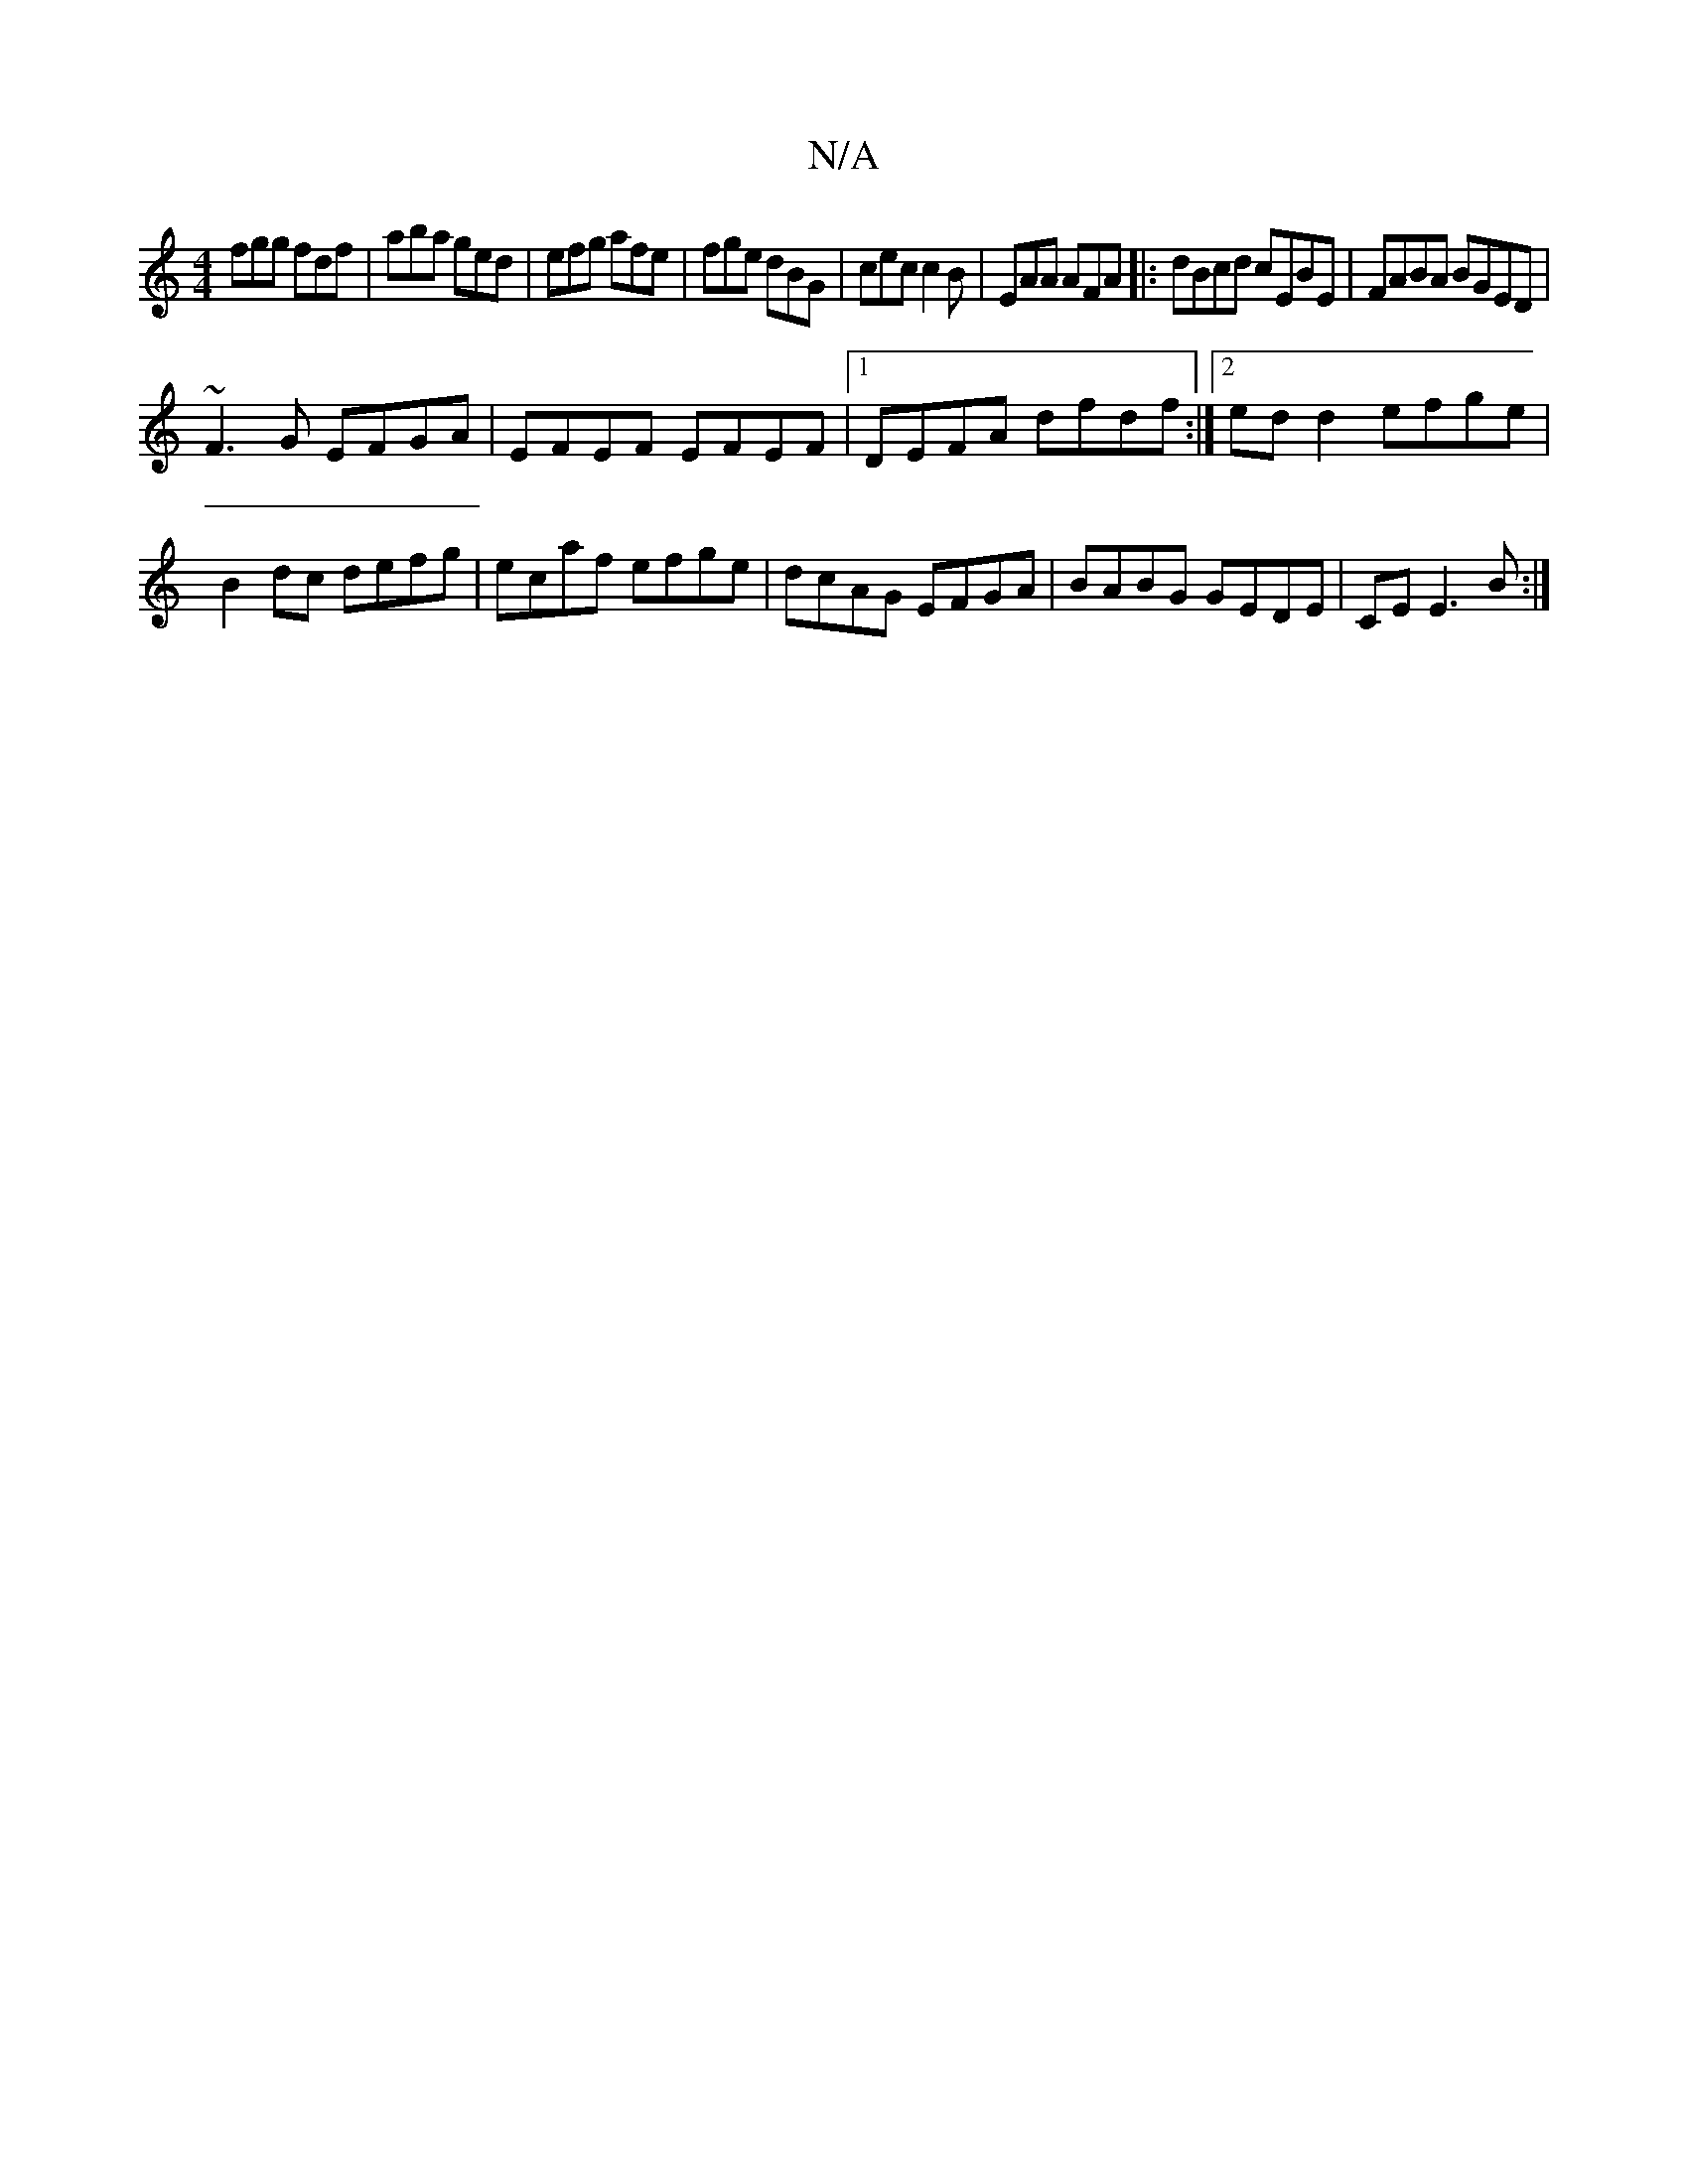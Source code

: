 X:1
T:N/A
M:4/4
R:N/A
K:Cmajor
2 fgg fdf|aba ged|efg afe|fge dBG|cec c2B|EAA AFA|:dBcd cEBE|FABA BGED|
~F3G EFGA|EFEF EFEF|1 DEFA dfdf:|2 ed d2 efge|
B2dc defg|ecaf efge|dcAG EFGA|BABG GEDE|CE E3 B:|

|:FEA G2A:|
|:d3 fae|aba efe|f